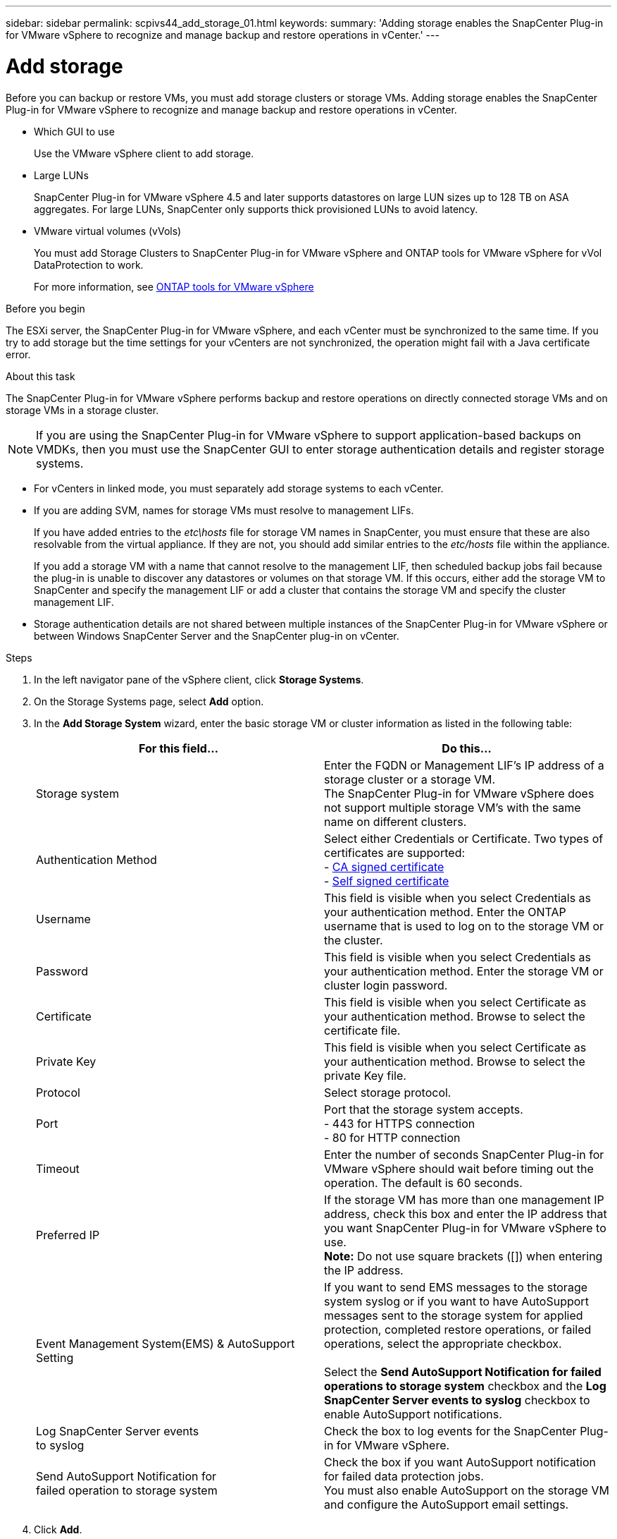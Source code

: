 ---
sidebar: sidebar
permalink: scpivs44_add_storage_01.html
keywords:
summary: 'Adding storage enables the SnapCenter Plug-in for VMware vSphere to recognize and manage backup and restore operations in vCenter.'
---

= Add storage
:hardbreaks:
:nofooter:
:icons: font
:linkattrs:
:imagesdir: ./media/

[.lead]
Before you can backup or restore VMs, you must add storage clusters or storage VMs. Adding storage enables the SnapCenter Plug-in for VMware vSphere to recognize and manage backup and restore operations in vCenter.

* Which GUI to use
+
Use the VMware vSphere client to add storage.

* Large LUNs
+
SnapCenter Plug-in for VMware vSphere 4.5 and later supports datastores on large LUN sizes up to 128 TB on ASA aggregates. For large LUNs, SnapCenter only supports thick provisioned LUNs to avoid latency.

* VMware virtual volumes (vVols)
+
You must add Storage Clusters to SnapCenter Plug-in for VMware vSphere and ONTAP tools for VMware vSphere for vVol DataProtection to work.
+
For more information, see https://docs.netapp.com/vapp-98/index.jsp[ONTAP tools for VMware vSphere^]

.Before you begin

The ESXi server, the SnapCenter Plug-in for VMware vSphere, and each vCenter must be synchronized to the same time. If you try to add storage but the time settings for your vCenters are not synchronized, the operation might fail with a Java certificate error.

.About this task

The SnapCenter Plug-in for VMware vSphere performs backup and restore operations on directly connected storage VMs and on storage VMs in a storage cluster.

[NOTE]
If you are using the SnapCenter Plug-in for VMware vSphere to support application-based backups on VMDKs, then you must use the SnapCenter GUI to enter storage authentication details and register storage systems.

* For vCenters in linked mode, you must separately add storage systems to each vCenter.
* If you are adding SVM, names for storage VMs must resolve to management LIFs.
+
If you have added entries to the _etc\hosts_ file for storage VM names in SnapCenter, you must ensure that these are also resolvable from the virtual appliance. If they are not, you should add similar entries to the _etc/hosts_ file within the appliance.
+
If you add a storage VM with a name that cannot resolve to the management LIF, then scheduled backup jobs fail because the plug-in is unable to discover any datastores or volumes on that storage VM. If this occurs, either add the storage VM to SnapCenter and specify the management LIF or add a cluster that contains the storage VM and specify the cluster management LIF.

* Storage authentication details are not shared between multiple instances of the SnapCenter Plug-in for VMware vSphere or between Windows SnapCenter Server and the SnapCenter plug-in on vCenter.

.Steps

. In the left navigator pane of the vSphere client, click *Storage Systems*.
. On the Storage Systems page, select *Add* option.
. In the *Add Storage System* wizard, enter the basic storage VM or cluster information as listed in the following table:
+
|===
|For this field… |Do this…

|Storage system
|Enter the FQDN or Management LIF’s IP address of a storage cluster or a storage VM.
The SnapCenter Plug-in for VMware vSphere does not support multiple storage VM’s with the same name on different clusters. 
|Authentication Method
|Select either Credentials or Certificate. Two types of certificates are supported:
- https://kb.netapp.com/Advice_and_Troubleshooting/Data_Protection_and_Security/SnapCenter/How_to_configure_a_CA_signed_certificate_for_storage_system_authentication_with_SCV[CA signed certificate^]
- https://kb.netapp.com/Advice_and_Troubleshooting/Data_Protection_and_Security/SnapCenter/How_to_configure_a_self-signed_certificate_for_storage_system_authentication_with_SCV[Self signed certificate^]
|Username
|This field is visible when you select Credentials as your authentication method. Enter the ONTAP username that is used to log on to the storage VM or the cluster.
|Password
|This field is visible when you select Credentials as your authentication method. Enter the storage VM or cluster login password.
|Certificate
|This field is visible when you select Certificate as your authentication method. Browse to select the certificate file.
|Private Key
|This field is visible when you select Certificate as your authentication method. Browse to select the private Key file.
|Protocol
|Select storage protocol.
|Port
|Port that the storage system accepts.
- 443 for HTTPS connection
- 80 for HTTP connection
|Timeout
|Enter the number of seconds SnapCenter Plug-in for VMware vSphere should wait before timing out the operation. The default is 60 seconds.
|Preferred IP
|If the storage VM has more than one management IP address, check this box and enter the IP address that you want SnapCenter Plug-in for VMware vSphere to use.
//Updated for BURT 1378132 observation 20, March 2021 Madhulika
*Note:* Do not use square brackets ([]) when entering the IP address.
|Event Management System(EMS) & AutoSupport Setting
|If you want to send EMS messages to the storage system syslog or if you want to have AutoSupport messages sent to the storage system for applied protection, completed restore operations, or failed operations, select the appropriate checkbox.

Select the *Send AutoSupport Notification for failed operations to storage system* checkbox and the *Log SnapCenter Server events to syslog* checkbox to enable AutoSupport notifications.
|Log SnapCenter Server events
to syslog
|Check the box to log events for the SnapCenter Plug-in for VMware vSphere.
|Send AutoSupport Notification for
failed operation to storage system
|Check the box if you want AutoSupport notification for failed data protection jobs.
You must also enable AutoSupport on the storage VM and configure the AutoSupport email settings.
|===

. Click *Add*.
+
If you added a storage cluster, all storage VMs in that cluster are automatically added. Automatically added storage VMs (sometimes called “implicit” storage VMs) are displayed on the cluster summary page with a hyphen (-) instead of a username. Usernames are displayed only for explicit storage entities.

// updated for SNAPCDOC-71